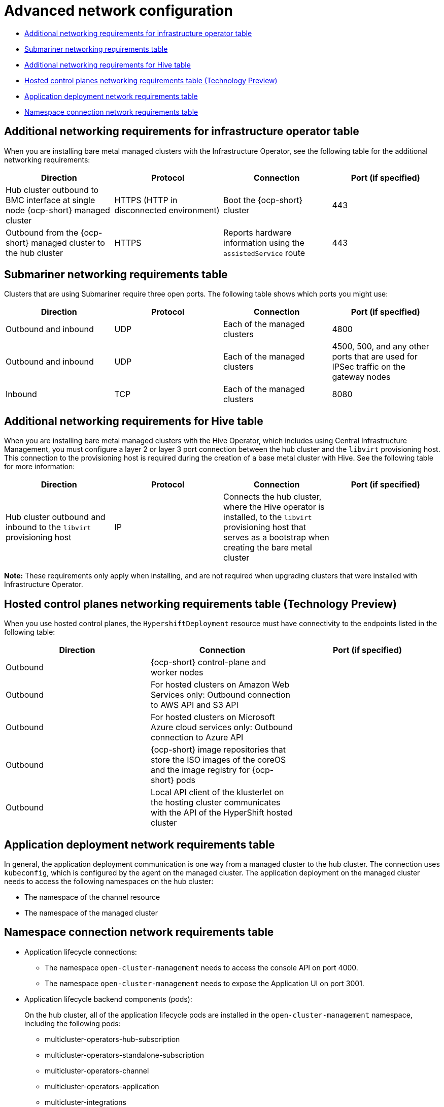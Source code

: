 [#adv-network-config]
= Advanced network configuration

* <<network-configuration-additional,Additional networking requirements for infrastructure operator table>>
* <<network-configuration-submariner,Submariner networking requirements table>>
* <<network-configuration-hive,Additional networking requirements for Hive table>>
* <<network-configuration-hosted-control-planes,Hosted control planes networking requirements table (Technology Preview)>>
* <<network-configuration-app-deploy,Application deployment network requirements table>>
* <<network-configuration-namespace,Namespace connection network requirements table>>

[#network-configuration-additional]
== Additional networking requirements for infrastructure operator table

When you are installing bare metal managed clusters with the Infrastructure Operator, see the following table for the additional networking requirements:

|===
| Direction | Protocol | Connection | Port (if specified)

| Hub cluster outbound to BMC interface at single node {ocp-short} managed cluster
| HTTPS (HTTP in disconnected environment)
| Boot the {ocp-short} cluster
| 443

| Outbound from the {ocp-short} managed cluster to the hub cluster
| HTTPS
| Reports hardware information using the `assistedService` route 
| 443

|===

[#network-configuration-submariner]
== Submariner networking requirements table

Clusters that are using Submariner require three open ports. The following table shows which ports you might use:

|===
| Direction | Protocol | Connection | Port (if specified)

| Outbound and inbound
| UDP
| Each of the managed clusters
| 4800

| Outbound and inbound
| UDP
| Each of the managed clusters
| 4500, 500, and any other ports that are used for IPSec traffic on the gateway nodes

| Inbound
| TCP
| Each of the managed clusters
| 8080

|===

[#network-configuration-hive]
== Additional networking requirements for Hive table

When you are installing bare metal managed clusters with the Hive Operator, which includes using Central Infrastructure Management, you must configure a layer 2 or layer 3 port connection between the hub cluster and the `libvirt` provisioning host. This connection to the provisioning host is required during the creation of a base metal cluster with Hive. See the following table for more information:

|===
| Direction | Protocol | Connection | Port (if specified)

| Hub cluster outbound and inbound to the `libvirt` provisioning host
| IP
| Connects the hub cluster, where the Hive operator is installed, to the `libvirt` provisioning host that serves as a bootstrap when creating the bare metal cluster
| 

|===

**Note:** These requirements only apply when installing, and are not required when upgrading clusters that were installed with Infrastructure Operator.

[#network-configuration-hosted-control-planes]
== Hosted control planes networking requirements table (Technology Preview)

When you use hosted control planes, the `HypershiftDeployment` resource must have connectivity to the endpoints listed in the following table:

|===
| Direction | Connection | Port (if specified)

| Outbound
| {ocp-short} control-plane and worker nodes
| 

| Outbound
| For hosted clusters on Amazon Web Services only: Outbound connection to AWS API and S3 API
| 

| Outbound
| For hosted clusters on Microsoft Azure cloud services only: Outbound connection to Azure API
| 

| Outbound
| {ocp-short} image repositories that store the ISO images of the coreOS and the image registry for {ocp-short} pods
| 

| Outbound
| Local API client of the klusterlet on the hosting cluster communicates with the API of the HyperShift hosted cluster
| 

|===

[#network-configuration-app-deploy]
== Application deployment network requirements table

In general, the application deployment communication is one way from a managed cluster to the hub cluster. The connection uses `kubeconfig`, which is configured by the agent on the managed cluster. The application deployment on the managed cluster needs to access the following namespaces on the hub cluster:

* The namespace of the channel resource
* The namespace of the managed cluster

[#network-configuration-namespace]
== Namespace connection network requirements table

* Application lifecycle connections:
** The namespace `open-cluster-management` needs to access the console API on port 4000.
** The namespace `open-cluster-management` needs to expose the Application UI on port 3001.

* Application lifecycle backend components (pods):
+
On the hub cluster, all of the application lifecycle pods are installed in the `open-cluster-management` namespace, including the following pods:

** multicluster-operators-hub-subscription
** multicluster-operators-standalone-subscription
** multicluster-operators-channel
** multicluster-operators-application
** multicluster-integrations

+
As a result of these pods being in the `open-cluster-management` namespace:

** The namespace `open-cluster-management` needs to access the Kube API on port 6443.

+
On the managed cluster, only the `klusterlet-addon-appmgr` application lifecycle pod is installed in the `open-cluster-management-agent-addon` namespace:

** The namespace `open-cluster-management-agent-addon` needs to access the Kube API on port 6443.
    
* Governance and risk:
+
On the hub cluster, the following access is required:

** The namespace `open-cluster-management` needs to access the Kube API on port 6443.
** The namespace `open-cluster-management` needs to access the OpenShift DNS on port 5353.

+ 
On the managed cluster, the following access is required:

** The namespace `open-cluster-management-addon` needs to access the Kube API on port 6443.

